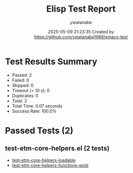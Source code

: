 #+TITLE: Elisp Test Report
#+AUTHOR: ywatanabe
#+DATE: 2025-05-09 21:23:35 Created by https://github.com/ywatanabe1989/emacs-test

* Test Results Summary

- Passed: 2
- Failed: 0
- Skipped: 0
- Timeout (= 10 s): 0
- Duplicates: 0
- Total: 2
- Total Time: 0.07 seconds
- Success Rate: 100.0%

* Passed Tests (2)
** test-etm-core-helpers.el (2 tests)
- [[file:tests/etm-core/test-etm-core-helpers.el::test-etm-core-helpers-loadable][test-etm-core-helpers-loadable]]
- [[file:tests/etm-core/test-etm-core-helpers.el::test-etm-core-helpers-functions-exist][test-etm-core-helpers-functions-exist]]
